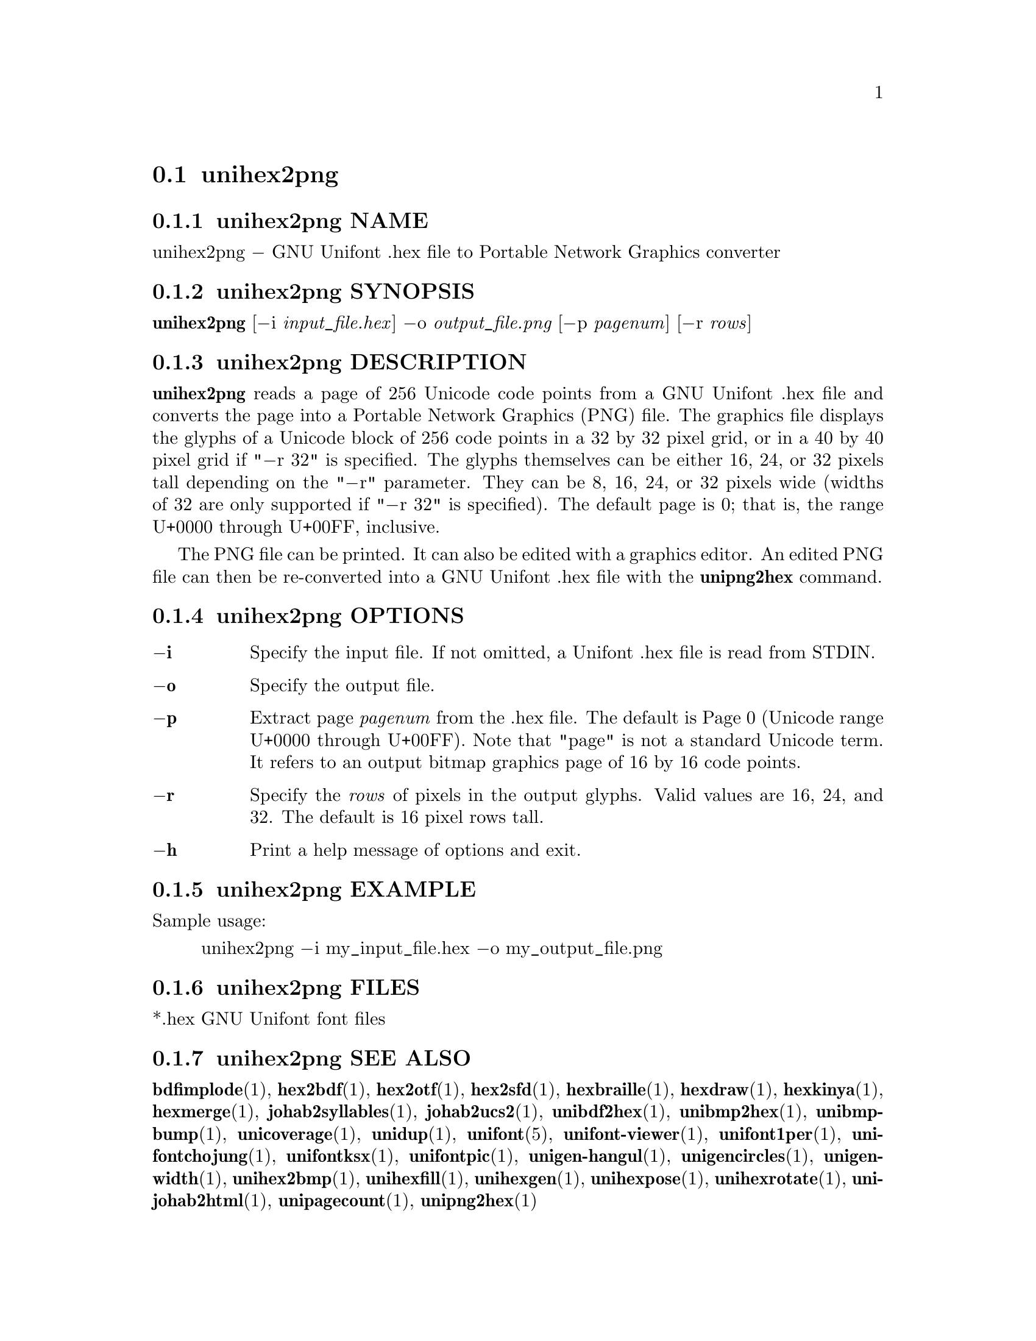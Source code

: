 @comment TROFF INPUT: .TH UNIHEX2PNG 1 "2013 Nov 09"

@node unihex2png
@section unihex2png
@c DEBUG: print_menu("@section")

@menu
* unihex2png NAME::
* unihex2png SYNOPSIS::
* unihex2png DESCRIPTION::
* unihex2png OPTIONS::
* unihex2png EXAMPLE::
* unihex2png FILES::
* unihex2png SEE ALSO::
* unihex2png AUTHOR::
* unihex2png LICENSE::
* unihex2png BUGS::

@end menu


@comment TROFF INPUT: .SH NAME

@node unihex2png NAME
@subsection unihex2png NAME
@c DEBUG: print_menu("unihex2png NAME")

unihex2png @minus{} GNU Unifont .hex file to Portable Network Graphics converter
@comment TROFF INPUT: .SH SYNOPSIS

@node unihex2png SYNOPSIS
@subsection unihex2png SYNOPSIS
@c DEBUG: print_menu("unihex2png SYNOPSIS")

@b{unihex2png }[@minus{}i @i{input@t{_}file.hex}] @minus{}o @i{output@t{_}file.png }[@minus{}p @i{pagenum}] [@minus{}r @i{rows}]
@comment TROFF INPUT: .SH DESCRIPTION

@node unihex2png DESCRIPTION
@subsection unihex2png DESCRIPTION
@c DEBUG: print_menu("unihex2png DESCRIPTION")

@comment TROFF INPUT: .B unihex2png
@b{unihex2png}
reads a page of 256 Unicode code points from a GNU Unifont .hex file
and converts the page into a Portable Network Graphics (PNG) file.
The graphics file displays the glyphs
of a Unicode block of 256 code points in a 32 by 32 pixel grid,
or in a 40 by 40 pixel grid if "@minus{}r 32" is specified.
The glyphs themselves can be either 16, 24, or 32 pixels tall depending on
the "@minus{}r" parameter.  They can be 8, 16, 24, or 32 pixels wide (widths of 32
are only supported if "@minus{}r 32" is specified).
The default page is 0; that is, the range U+0000 through U+00FF, inclusive.
@comment TROFF INPUT: .PP

The PNG file can be printed.  It can also be edited with a graphics editor.
An edited PNG file can then be re-converted into a GNU Unifont .hex file
with the
@comment TROFF INPUT: .B unipng2hex
@b{unipng2hex}
command.
@comment TROFF INPUT: .SH OPTIONS

@node unihex2png OPTIONS
@subsection unihex2png OPTIONS
@c DEBUG: print_menu("unihex2png OPTIONS")

@comment TROFF INPUT: .TP 6
@comment TROFF INPUT: .BR \-i

@c ---------------------------------------------------------------------
@table @code
@item @b{@minus{}i}
Specify the input file.  If not omitted, a Unifont .hex file
is read from STDIN.
@comment TROFF INPUT: .TP
@comment TROFF INPUT: .BR \-o

@item @b{@minus{}o}
Specify the output file.
@comment TROFF INPUT: .TP
@comment TROFF INPUT: .BR \-p

@item @b{@minus{}p}
Extract page
@comment TROFF INPUT: .I pagenum
@i{pagenum}
from the .hex file.  The default is Page 0 (Unicode range
U+0000 through U+00FF).  Note that "page" is not a standard
Unicode term.  It refers to an output bitmap graphics page of
16 by 16 code points.
@comment TROFF INPUT: .TP
@comment TROFF INPUT: .BR \-r

@item @b{@minus{}r}
Specify the
@comment TROFF INPUT: .I rows
@i{rows}
of pixels in the output glyphs.  Valid values are 16, 24, and 32.
The default is 16 pixel rows tall.
@comment TROFF INPUT: .TP
@comment TROFF INPUT: .BR \-h

@item @b{@minus{}h}
Print a help message of options and exit.
@comment TROFF INPUT: .SH EXAMPLE

@end table

@c ---------------------------------------------------------------------

@node unihex2png EXAMPLE
@subsection unihex2png EXAMPLE
@c DEBUG: print_menu("unihex2png EXAMPLE")

Sample usage:
@comment TROFF INPUT: .PP

@comment TROFF INPUT: .RS

@c ---------------------------------------------------------------------
@quotation
unihex2png @minus{}i my@t{_}input@t{_}file.hex @minus{}o my@t{_}output@t{_}file.png
@comment TROFF INPUT: .RE

@end quotation

@c ---------------------------------------------------------------------
@comment TROFF INPUT: .SH FILES

@node unihex2png FILES
@subsection unihex2png FILES
@c DEBUG: print_menu("unihex2png FILES")

*.hex GNU Unifont font files
@comment TROFF INPUT: .SH SEE ALSO

@node unihex2png SEE ALSO
@subsection unihex2png SEE ALSO
@c DEBUG: print_menu("unihex2png SEE ALSO")

@comment TROFF INPUT: .BR bdfimplode (1),
@b{bdfimplode}@r{(1),}
@comment TROFF INPUT: .BR hex2bdf (1),
@b{hex2bdf}@r{(1),}
@comment TROFF INPUT: .BR hex2otf (1),
@b{hex2otf}@r{(1),}
@comment TROFF INPUT: .BR hex2sfd (1),
@b{hex2sfd}@r{(1),}
@comment TROFF INPUT: .BR hexbraille (1),
@b{hexbraille}@r{(1),}
@comment TROFF INPUT: .BR hexdraw (1),
@b{hexdraw}@r{(1),}
@comment TROFF INPUT: .BR hexkinya (1),
@b{hexkinya}@r{(1),}
@comment TROFF INPUT: .BR hexmerge (1),
@b{hexmerge}@r{(1),}
@comment TROFF INPUT: .BR johab2syllables (1),
@b{johab2syllables}@r{(1),}
@comment TROFF INPUT: .BR johab2ucs2 (1),
@b{johab2ucs2}@r{(1),}
@comment TROFF INPUT: .BR unibdf2hex (1),
@b{unibdf2hex}@r{(1),}
@comment TROFF INPUT: .BR unibmp2hex (1),
@b{unibmp2hex}@r{(1),}
@comment TROFF INPUT: .BR unibmpbump (1),
@b{unibmpbump}@r{(1),}
@comment TROFF INPUT: .BR unicoverage (1),
@b{unicoverage}@r{(1),}
@comment TROFF INPUT: .BR unidup (1),
@b{unidup}@r{(1),}
@comment TROFF INPUT: .BR unifont (5),
@b{unifont}@r{(5),}
@comment TROFF INPUT: .BR unifont-viewer (1),
@b{unifont-viewer}@r{(1),}
@comment TROFF INPUT: .BR unifont1per (1),
@b{unifont1per}@r{(1),}
@comment TROFF INPUT: .BR unifontchojung (1),
@b{unifontchojung}@r{(1),}
@comment TROFF INPUT: .BR unifontksx (1),
@b{unifontksx}@r{(1),}
@comment TROFF INPUT: .BR unifontpic (1),
@b{unifontpic}@r{(1),}
@comment TROFF INPUT: .BR unigen-hangul (1),
@b{unigen-hangul}@r{(1),}
@comment TROFF INPUT: .BR unigencircles (1),
@b{unigencircles}@r{(1),}
@comment TROFF INPUT: .BR unigenwidth (1),
@b{unigenwidth}@r{(1),}
@comment TROFF INPUT: .BR unihex2bmp (1),
@b{unihex2bmp}@r{(1),}
@comment TROFF INPUT: .BR unihexfill (1),
@b{unihexfill}@r{(1),}
@comment TROFF INPUT: .BR unihexgen (1),
@b{unihexgen}@r{(1),}
@comment TROFF INPUT: .BR unihexpose (1),
@b{unihexpose}@r{(1),}
@comment TROFF INPUT: .BR unihexrotate (1),
@b{unihexrotate}@r{(1),}
@comment TROFF INPUT: .BR unijohab2html (1),
@b{unijohab2html}@r{(1),}
@comment TROFF INPUT: .BR unipagecount (1),
@b{unipagecount}@r{(1),}
@comment TROFF INPUT: .BR unipng2hex (1)
@b{unipng2hex}@r{(1)}
@comment TROFF INPUT: .SH AUTHOR

@node unihex2png AUTHOR
@subsection unihex2png AUTHOR
@c DEBUG: print_menu("unihex2png AUTHOR")

@comment TROFF INPUT: .B unihex2png
@b{unihex2png}
was written by Andrew Miller, starting by converting Paul Hardy's unihex2bmp
C program to Perl.
@comment TROFF INPUT: .SH LICENSE

@node unihex2png LICENSE
@subsection unihex2png LICENSE
@c DEBUG: print_menu("unihex2png LICENSE")

@comment TROFF INPUT: .B unihex2png
@b{unihex2png}
is Copyright @copyright{} 2007 Paul Hardy, @copyright{} 2013 Andrew Miller.
@comment TROFF INPUT: .PP

This program is free software; you can redistribute it and/or modify
it under the terms of the GNU General Public License as published by
the Free Software Foundation; either version 2 of the License, or
(at your option) any later version.
@comment TROFF INPUT: .SH BUGS

@node unihex2png BUGS
@subsection unihex2png BUGS
@c DEBUG: print_menu("unihex2png BUGS")

No known real bugs exist, but the optional pixel rows parameter is not
yet supported by all other Unifont utilities.  Use of glyphs taller than
the default of 16 pixels is considered experimental.  Currently
@comment TROFF INPUT: .B unihex2png, unipng2hex, hexdraw,
@b{unihex2png, unipng2hex, hexdraw,}
and
@comment TROFF INPUT: .B hex2bdf
@b{hex2bdf}
tentatively support glyphs that are 16, 24, and 32 pixels tall.
@comment TROFF INPUT: .PP

Also, there is no
extensive error checking on input files.  If they're not in the
format of the original GNU Unifont .hex file, all bets are off.
Lines can be terminated either with line feed, or
carriage return plus line feed.

